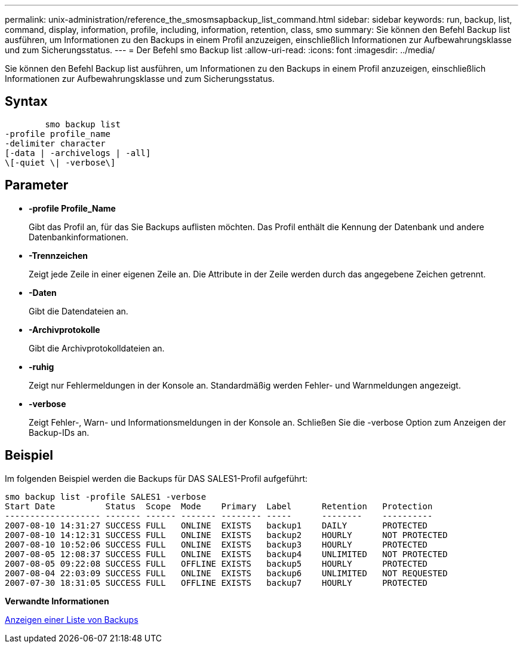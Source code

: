 ---
permalink: unix-administration/reference_the_smosmsapbackup_list_command.html 
sidebar: sidebar 
keywords: run, backup, list, command, display, information, profile, including, information, retention, class, smo 
summary: Sie können den Befehl Backup list ausführen, um Informationen zu den Backups in einem Profil anzuzeigen, einschließlich Informationen zur Aufbewahrungsklasse und zum Sicherungsstatus. 
---
= Der Befehl smo Backup list
:allow-uri-read: 
:icons: font
:imagesdir: ../media/


[role="lead"]
Sie können den Befehl Backup list ausführen, um Informationen zu den Backups in einem Profil anzuzeigen, einschließlich Informationen zur Aufbewahrungsklasse und zum Sicherungsstatus.



== Syntax

[listing]
----

        smo backup list
-profile profile_name
-delimiter character
[-data | -archivelogs | -all]
\[-quiet \| -verbose\]
----


== Parameter

* *-profile Profile_Name*
+
Gibt das Profil an, für das Sie Backups auflisten möchten. Das Profil enthält die Kennung der Datenbank und andere Datenbankinformationen.

* *-Trennzeichen*
+
Zeigt jede Zeile in einer eigenen Zeile an. Die Attribute in der Zeile werden durch das angegebene Zeichen getrennt.

* *-Daten*
+
Gibt die Datendateien an.

* *-Archivprotokolle*
+
Gibt die Archivprotokolldateien an.

* *-ruhig*
+
Zeigt nur Fehlermeldungen in der Konsole an. Standardmäßig werden Fehler- und Warnmeldungen angezeigt.

* *-verbose*
+
Zeigt Fehler-, Warn- und Informationsmeldungen in der Konsole an. Schließen Sie die -verbose Option zum Anzeigen der Backup-IDs an.





== Beispiel

Im folgenden Beispiel werden die Backups für DAS SALES1-Profil aufgeführt:

[listing]
----
smo backup list -profile SALES1 -verbose
Start Date          Status  Scope  Mode    Primary  Label      Retention   Protection
------------------- ------- ------ ------- -------- -----      --------    ----------
2007-08-10 14:31:27 SUCCESS FULL   ONLINE  EXISTS   backup1    DAILY       PROTECTED
2007-08-10 14:12:31 SUCCESS FULL   ONLINE  EXISTS   backup2    HOURLY      NOT PROTECTED
2007-08-10 10:52:06 SUCCESS FULL   ONLINE  EXISTS   backup3    HOURLY      PROTECTED
2007-08-05 12:08:37 SUCCESS FULL   ONLINE  EXISTS   backup4    UNLIMITED   NOT PROTECTED
2007-08-05 09:22:08 SUCCESS FULL   OFFLINE EXISTS   backup5    HOURLY      PROTECTED
2007-08-04 22:03:09 SUCCESS FULL   ONLINE  EXISTS   backup6    UNLIMITED   NOT REQUESTED
2007-07-30 18:31:05 SUCCESS FULL   OFFLINE EXISTS   backup7    HOURLY      PROTECTED
----
*Verwandte Informationen*

xref:task_viewing_a_list_of_backups.adoc[Anzeigen einer Liste von Backups]

